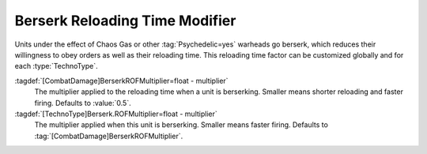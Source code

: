 .. index::
  TechnoType; Reloading time multiplier when berserking
  Berserk; Reloading time multiplier

Berserk Reloading Time Modifier
~~~~~~~~~~~~~~~~~~~~~~~~~~~~~~~

Units under the effect of Chaos Gas or other :tag:`Psychedelic=yes` warheads go
berserk, which reduces their willingness to obey orders as well as their
reloading time. This reloading time factor can be customized globally and for
each :type:`TechnoType`.

:tagdef:`[CombatDamage]BerserkROFMultiplier=float - multiplier`
  The multiplier applied to the reloading time when a unit is berserking.
  Smaller means shorter reloading and faster firing. Defaults to :value:`0.5`.

:tagdef:`[TechnoType]Berserk.ROFMultiplier=float - multiplier`
  The multiplier applied when this unit is berserking. Smaller means faster
  firing. Defaults to :tag:`[CombatDamage]BerserkROFMultiplier`.

.. versionadded:: 0.8
